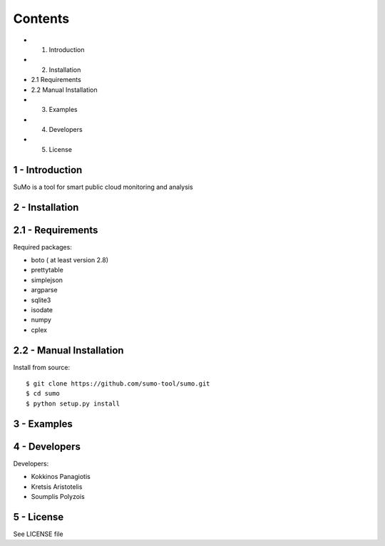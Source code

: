 
=========
Contents 
=========

* 1. Introduction
* 2. Installation
* 2.1 Requirements
* 2.2 Manual Installation
* 3. Examples
* 4. Developers
* 5. License


1 - Introduction
------------------

SuMo is a tool for smart public cloud monitoring and analysis

2 - Installation
------------------

2.1 - Requirements 
-------------------

Required packages:

- boto ( at least version 2.8)
- prettytable
- simplejson
- argparse
- sqlite3
- isodate
- numpy
- cplex


2.2 - Manual Installation
--------------------------

Install from source:

::

	$ git clone https://github.com/sumo-tool/sumo.git
	$ cd sumo
	$ python setup.py install


3 - Examples
------------


4 - Developers 
---------------

Developers:

- Kokkinos Panagiotis
- Kretsis Aristotelis
- Soumplis Polyzois


5 - License 
------------

See LICENSE file



